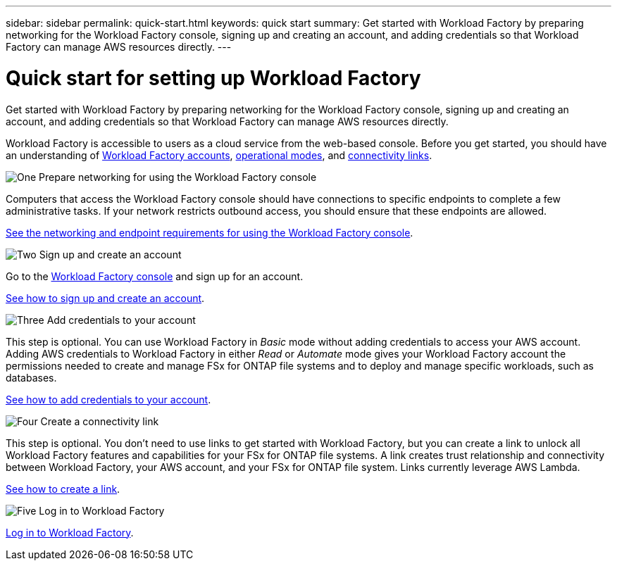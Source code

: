 ---
sidebar: sidebar
permalink: quick-start.html
keywords: quick start
summary: Get started with Workload Factory by preparing networking for the Workload Factory console, signing up and creating an account, and adding credentials so that Workload Factory can manage AWS resources directly.
---

= Quick start for setting up Workload Factory
:icons: font
:imagesdir: ./media/

[.lead]
Get started with Workload Factory by preparing networking for the Workload Factory console, signing up and creating an account, and adding credentials so that Workload Factory can manage AWS resources directly.

Workload Factory is accessible to users as a cloud service from the web-based console. Before you get started, you should have an understanding of link:workload-factory-accounts.html[Workload Factory accounts], link:operational-modes.html[operational modes], and link:connectivity-links.html[connectivity links].

.image:https://raw.githubusercontent.com/NetAppDocs/common/main/media/number-1.png[One] Prepare networking for using the Workload Factory console

[role="quick-margin-para"]
Computers that access the Workload Factory console should have connections to specific endpoints to complete a few administrative tasks. If your network restricts outbound access, you should ensure that these endpoints are allowed.

[role="quick-margin-para"]
link:networking-saas-console.html[See the networking and endpoint requirements for using the Workload Factory console].

.image:https://raw.githubusercontent.com/NetAppDocs/common/main/media/number-2.png[Two] Sign up and create an account

[role="quick-margin-para"]
Go to the https://console.workloads.netapp.com[Workload Factory console^] and sign up for an account. 

[role="quick-margin-para"]
link:sign-up-saas.html[See how to sign up and create an account].

.image:https://raw.githubusercontent.com/NetAppDocs/common/main/media/number-3.png[Three] Add credentials to your account

[role="quick-margin-para"]
This step is optional. You can use Workload Factory in _Basic_ mode without adding credentials to access your AWS account. Adding AWS credentials to Workload Factory in either _Read_ or _Automate_ mode gives your Workload Factory account the permissions needed to create and manage FSx for ONTAP file systems and to deploy and manage specific workloads, such as databases.

[role="quick-margin-para"]
link:add-credentials.html[See how to add credentials to your account].

.image:https://raw.githubusercontent.com/NetAppDocs/common/main/media/number-4.png[Four] Create a connectivity link

[role="quick-margin-para"]
This step is optional. You don't need to use links to get started with Workload Factory, but you can create a link to unlock all Workload Factory features and capabilities for your FSx for ONTAP file systems. A link creates trust relationship and connectivity between Workload Factory, your AWS account, and your FSx for ONTAP file system. Links currently leverage AWS Lambda.

[role="quick-margin-para"]
link:manage-links.html#create-a-link[See how to create a link].

.image:https://raw.githubusercontent.com/NetAppDocs/common/main/media/number-5.png[Five] Log in to Workload Factory

[role="quick-margin-para"]
link:log-in.html[Log in to Workload Factory].
